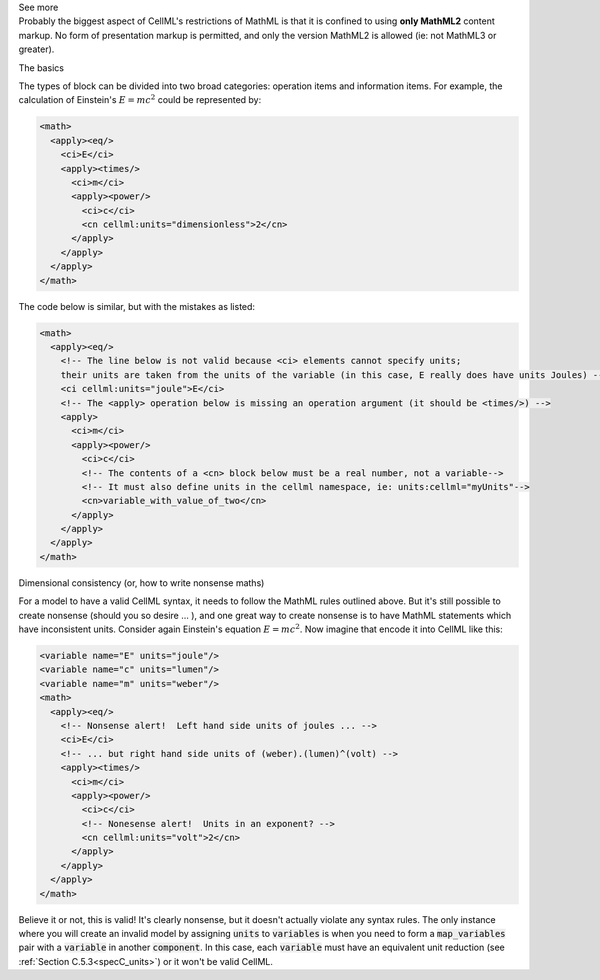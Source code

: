 .. _informB12_2:

.. container:: toggle

  .. container:: header

    See more

  .. container:: infospec

    Probably the biggest aspect of CellML's restrictions of MathML is that it is
    confined to using **only MathML2** content markup.  No form of presentation
    markup is permitted, and only the version MathML2 is allowed (ie: not MathML3
    or greater).

    .. container:: heading3

      The basics

    The types of block can be divided into two broad categories: operation
    items and information items. For example, the calculation of Einstein's
    :math:`E=mc^2` could be represented by:

    .. code-block:: xml

      <math>
        <apply><eq/>
          <ci>E</ci>
          <apply><times/>
            <ci>m</ci>
            <apply><power/>
              <ci>c</ci>
              <cn cellml:units="dimensionless">2</cn>
            </apply>
          </apply>
        </apply>
      </math>

    The code below is similar, but with the mistakes as listed:

    .. code-block:: xml

      <math>
        <apply><eq/>
          <!-- The line below is not valid because <ci> elements cannot specify units;
          their units are taken from the units of the variable (in this case, E really does have units Joules) -->
          <ci cellml:units="joule">E</ci>   
          <!-- The <apply> operation below is missing an operation argument (it should be <times/>) -->
          <apply>
            <ci>m</ci>
            <apply><power/>
              <ci>c</ci>
              <!-- The contents of a <cn> block below must be a real number, not a variable-->
              <!-- It must also define units in the cellml namespace, ie: units:cellml="myUnits"-->
              <cn>variable_with_value_of_two</cn>            
            </apply>
          </apply>
        </apply>
      </math>

    .. container:: heading3

      Dimensional consistency (or, how to write nonsense maths)

    For a model to have a valid CellML syntax, it needs to follow the MathML
    rules outlined above.  But it's still possible to create nonsense (should
    you so desire ... ), and one great way to create nonsense is to have MathML
    statements which have inconsistent units.  Consider again Einstein's
    equation :math:`E=mc^2`.  Now imagine that encode it into CellML like this:

    .. code-block:: xml

      <variable name="E" units="joule"/>
      <variable name="c" units="lumen"/>
      <variable name="m" units="weber"/>
      <math>
        <apply><eq/>
          <!-- Nonsense alert!  Left hand side units of joules ... -->
          <ci>E</ci>
          <!-- ... but right hand side units of (weber).(lumen)^(volt) -->
          <apply><times/>
            <ci>m</ci>
            <apply><power/>
              <ci>c</ci>
              <!-- Nonesense alert!  Units in an exponent? -->
              <cn cellml:units="volt">2</cn>
            </apply>
          </apply>
        </apply>
      </math>

    Believe it or not, this is valid! It's clearly nonsense, but it doesn't
    actually violate any syntax rules.  The only instance where you will create
    an invalid model by assigning :code:`units` to :code:`variables` is when
    you need to form a :code:`map_variables` pair with a :code:`variable` in
    another :code:`component`.  In this case, each :code:`variable` must have
    an equivalent unit reduction (see :ref:`Section C.5.3<specC_units>`) or it
    won't be valid CellML.











